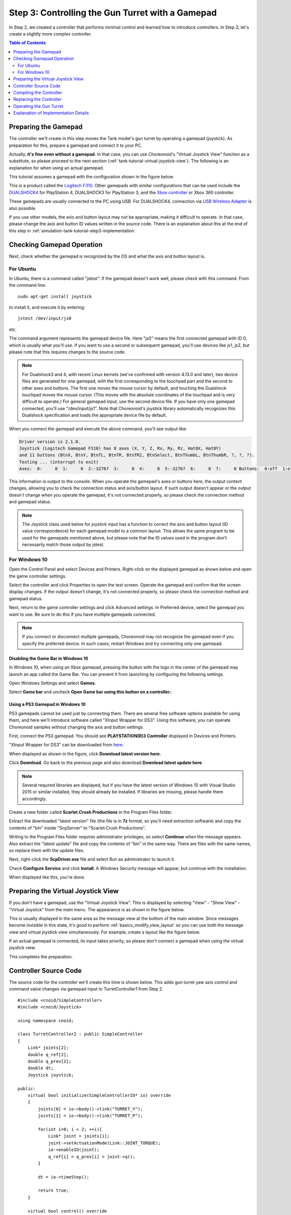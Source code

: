 Step 3: Controlling the Gun Turret with a Gamepad
==================================================

In Step 2, we created a controller that performs minimal control and learned how to introduce controllers. In Step 3, let's create a slightly more complex controller.

.. contents:: Table of Contents
   :local:
   :depth: 2

.. _simulation-tank-tutorial-gamepad:

Preparing the Gamepad
---------------------

.. highlight:: sh

The controller we'll create in this step moves the Tank model's gun turret by operating a gamepad (joystick). As preparation for this, prepare a gamepad and connect it to your PC.

Actually, **it's fine even without a gamepad**. In that case, you can use Choreonoid's "Virtual Joystick View" function as a substitute, so please proceed to the next section (:ref:`tank-tutorial-virtual-joystick-view`). The following is an explanation for when using an actual gamepad.

This tutorial assumes a gamepad with the configuration shown in the figure below.

.. image:: images/f310.jpg

This is a product called the `Logitech F310 <http://gaming.logicool.co.jp/ja-jp/product/f310-gamepad>`_. Other gamepads with similar configurations that can be used include the `DUALSHOCK4 <http://www.jp.playstation.com/ps4/peripheral/cuhzct1j.html>`_ for PlayStation 4, DUALSHOCK3 for PlayStation 3, and the `Xbox controller <https://www.xbox.com/ja-JP/xbox-one/accessories/controllers/xbox-black-wireless-controller>`_ or Xbox 360 controller.

These gamepads are usually connected to the PC using USB. For DUALSHOCK4, connection via `USB Wireless Adapter <http://www.jp.playstation.com/ps4/peripheral/cuhzwa1j.html>`_ is also possible.

If you use other models, the axis and button layout may not be appropriate, making it difficult to operate. In that case, please change the axis and button ID values written in the source code. There is an explanation about this at the end of this step in :ref:`simulation-tank-tutorial-step3-implementation`.

Checking Gamepad Operation
--------------------------

Next, check whether the gamepad is recognized by the OS and what the axis and button layout is.

For Ubuntu
~~~~~~~~~~

In Ubuntu, there is a command called "jstest". If the gamepad doesn't work well, please check with this command. From the command line: ::

 sudo apt-get install joystick
  
to install it, and execute it by entering: ::
   
 jstest /dev/input/js0
  
etc.

The command argument represents the gamepad device file. Here "js0" means the first connected gamepad with ID 0, which is usually what you'll use. If you want to use a second or subsequent gamepad, you'll use devices like js1, js2, but please note that this requires changes to the source code.

.. note:: For Dualshock3 and 4, with recent Linux kernels (we've confirmed with version 4.13.0 and later), two device files are generated for one gamepad, with the first corresponding to the touchpad part and the second to other axes and buttons. The first one moves the mouse cursor by default, and touching the Dualshock touchpad moves the mouse cursor. (This moves with the absolute coordinates of the touchpad and is very difficult to operate.) For general gamepad input, use the second device file. If you have only one gamepad connected, you'll use "/dev/input/js1". Note that Choreonoid's joystick library automatically recognizes this Dualshock specification and loads the appropriate device file by default.

When you connect the gamepad and execute the above command, you'll see output like:

.. code-block:: text

 Driver version is 2.1.0.
 Joystick (Logitech Gamepad F310) has 8 axes (X, Y, Z, Rx, Ry, Rz, Hat0X, Hat0Y)
 and 11 buttons (BtnX, BtnY, BtnTL, BtnTR, BtnTR2, BtnSelect, BtnThumbL, BtnThumbR, ?, ?, ?).
 Testing ... (interrupt to exit)
 Axes:  0:     0  1:     0  2:-32767  3:     0  4:     0  5:-32767  6:     0  7:     0 Buttons:  0:off  1:off  2:off  3:off  4:off  5:off  6:off  7:off  8:off  9:off 10:off

This information is output to the console. When you operate the gamepad's axes or buttons here, the output content changes, allowing you to check the connection status and axis/button layout. If such output doesn't appear or the output doesn't change when you operate the gamepad, it's not connected properly, so please check the connection method and gamepad status.

.. note:: The Joystick class used below for joystick input has a function to correct the axis and button layout (ID value correspondence) for each gamepad model to a common layout. This allows the same program to be used for the gamepads mentioned above, but please note that the ID values used in the program don't necessarily match those output by jstest.

.. _tank-tutorial-virtual-joystick-view:

For Windows 10
~~~~~~~~~~~~~~

Open the Control Panel and select Devices and Printers. Right-click on the displayed gamepad as shown below and open the game controller settings.

.. image:: images/gamePad1_windows.png

Select the controller and click Properties to open the test screen. Operate the gamepad and confirm that the screen display changes. If the output doesn't change, it's not connected properly, so please check the connection method and gamepad status.

.. image:: images/gamePad2_windows.png

Next, return to the game controller settings and click Advanced settings. In Preferred device, select the gamepad you want to use. Be sure to do this if you have multiple gamepads connected.

.. image:: images/gamePad3_windows.png

.. note:: If you connect or disconnect multiple gamepads, Choreonoid may not recognize the gamepad even if you specify the preferred device. In such cases, restart Windows and try connecting only one gamepad.

Disabling the Game Bar in Windows 10
""""""""""""""""""""""""""""""""""""

In Windows 10, when using an Xbox gamepad, pressing the button with the logo in the center of the gamepad may launch an app called the Game Bar. You can prevent it from launching by configuring the following settings.

Open Windows Settings and select **Games**.

.. image:: images/GameBar1.png

Select **Game bar** and uncheck **Open Game bar using this button on a controller:**.

.. image:: images/GameBar2.png

Using a PS3 Gamepad in Windows 10
""""""""""""""""""""""""""""""""""

PS3 gamepads cannot be used just by connecting them. There are several free software options available for using them, and here we'll introduce software called "XInput Wrapper for DS3". Using this software, you can operate Choreonoid samples without changing the axis and button settings.

First, connect the PS3 gamepad. You should see **PLAYSTATION(R)3 Controller** displayed in Devices and Printers.

"XInput Wrapper for DS3" can be downloaded from `here <https://forums.pcsx2.net/Thread-XInput-Wrapper-for-DS3-and-Play-com-USB-Dual-DS2-Controller>`_.

.. image:: images/WrapperForDS3.png

When displayed as shown in the figure, click **Download latest version here.**

.. image:: images/WrapperForDS3_1.png

Click **Download**. Go back to the previous page and also download **Download latest update here**.

.. note:: Several required libraries are displayed, but if you have the latest version of Windows 10 with Visual Studio 2015 or similar installed, they should already be installed. If libraries are missing, please handle them accordingly.

Create a new folder called **Scarlet.Crush Productions** in the Program Files folder.

Extract the downloaded "latest version" file (the file is in **7z** format, so you'll need extraction software) and copy the contents of "bin" inside "ScpServer" to "Scarlet.Crush Productions".

.. image:: images/WrapperForDS3_2.png

Writing to the Program Files folder requires administrator privileges, so select **Continue** when the message appears. Also extract the "latest update" file and copy the contents of "bin" in the same way. There are files with the same names, so replace them with the update files.

Next, right-click the **ScpDriver.exe** file and select Run as administrator to launch it.

.. image:: images/WrapperForDS3_7.png

Check **Configure Service** and click **Install**. A Windows Security message will appear, but continue with the installation.

.. image:: images/WrapperForDS3_9.png

When displayed like this, you're done.

Preparing the Virtual Joystick View
-----------------------------------

If you don't have a gamepad, use the "Virtual Joystick View". This is displayed by selecting "View" - "Show View" - "Virtual Joystick" from the main menu. The appearance is as shown in the figure below.

.. image:: images/joystickview.png

This is usually displayed in the same area as the message view at the bottom of the main window. Since messages become invisible in this state, it's good to perform :ref:`basics_modify_view_layout` so you can use both the message view and virtual joystick view simultaneously. For example, create a layout like the figure below.

.. image:: images/joystickview-layout.png

If an actual gamepad is connected, its input takes priority, so please don't connect a gamepad when using the virtual joystick view.

This completes the preparation.


Controller Source Code
----------------------

.. highlight:: C++
   :linenothreshold: 7

The source code for the controller we'll create this time is shown below. This adds gun turret yaw axis control and command value changes via gamepad input to TurretController1 from Step 2. ::

 #include <cnoid/SimpleController>
 #include <cnoid/Joystick>
 
 using namespace cnoid;
 
 class TurretController2 : public SimpleController
 { 
     Link* joints[2];
     double q_ref[2];
     double q_prev[2];
     double dt;
     Joystick joystick;
 
 public:
     virtual bool initialize(SimpleControllerIO* io) override
     {
         joints[0] = io->body()->link("TURRET_Y");
         joints[1] = io->body()->link("TURRET_P");
 
         for(int i=0; i < 2; ++i){
             Link* joint = joints[i];
             joint->setActuationMode(Link::JOINT_TORQUE);
             io->enableIO(joint);
             q_ref[i] = q_prev[i] = joint->q();
         }
 
         dt = io->timeStep();
       
         return true;
     }
 
     virtual bool control() override
     {
         static const double P = 200.0;
         static const double D = 50.0;
         static const int axisID[] = { 2, 3 };
 
         joystick.readCurrentState();
 
         for(int i=0; i < 2; ++i){
             Link* joint = joints[i];
             double q = joint->q();
             double dq = (q - q_prev[i]) / dt;
             double dq_ref = 0.0;
 
             double pos = joystick.getPosition(axisID[i]);
             if(fabs(pos) > 0.25){
                 double deltaq = 0.002 * pos;
                 q_ref[i] += deltaq;
                 dq_ref = deltaq / dt;
             }
      
             joint->u() = P * (q_ref[i] - q) + D * (dq_ref - dq);
             q_prev[i] = q;
         }
 
         return true;
     }
 };
 
 CNOID_IMPLEMENT_SIMPLE_CONTROLLER_FACTORY(TurretController2)

Compiling the Controller
------------------------

Enter and save the above source code, and compile it.

The procedure is the same as in Step 2. Save the source code with the filename "TurretController2.cpp" in the project directory, and add the following to CMakeLists.txt.

.. code-block:: cmake

 choreonoid_add_simple_controller(TankTutorial_TurretController2 TurretController2.cpp)

When you perform the Choreonoid compilation operation with this, this controller will also be compiled simultaneously, and a file called "TankTutorial_TurretController2.so" will be generated in the controller directory.

Replacing the Controller
------------------------

Now let's use this controller as the controller for the Tank model.

You should have the project created in Step 2, so let's just change the controller settings there. Perform the :ref:`simulation-tank-tutorial-set-controller` explained in Step 2 again, and replace it with the "TankTutorial_TurretController2.so" controller file created this time.

This completes the controller preparation. In this state, it's good to save the project again with a filename like "step3.cnoid".

When using the virtual joystick view, be sure to save the project with the view displayed. The Joystick object checks the state of connected joysticks when it's created. If the virtual joystick view settings are saved in the project file, the virtual joystick view will be restored when loading the project, then the controller will be created, and the controller will recognize the virtual joystick view. Also, by setting the Reload property of the controller item to True, you can configure it to recreate the controller each time the simulation starts.

Operating the Gun Turret
------------------------

Let's run the simulation.

This time you should be able to move the Tank model's gun turret with the gamepad, so try moving it. For the F310, the lower right analog stick corresponds to gun turret operation, so operate this axis. For other models, try moving various axes to see which ones correspond. If it doesn't work well, let's change the axis settings in the source code. This will be explained in the next section.

When using the virtual joystick view, operate with the keyboard. The buttons displayed in the view correspond to the gamepad's directional pad, each axis of the analog sticks, and each button. The correspondence is shown in the figure below.

.. image:: images/joystickview-mapping.png

If you compare this figure with the F310 gamepad, you can see that it corresponds to the main axes and buttons of the F310. This time, you can operate the gun turret's yaw axis rotation with the keyboard's "J" and "L", and pitch axis rotation with "I" and "K".

As a note, the virtual joystick view **doesn't function unless keyboard focus is on it.** Therefore, when using it, you need to click this view with the mouse once to give it focus. If you perform operations like changing the viewpoint of the scene view while operating, the focus goes there, so you need to click the virtual joystick view again to refocus it.

Were you able to move the Tank model's gun turret successfully? In this way, various operations become possible depending on the controller. By incorporating input from external devices, the range of controllers also expands.

.. _simulation-tank-tutorial-step3-implementation:

Explanation of Implementation Details
-------------------------------------

TurretController2 this time, like TurretController1 created in Step 2, controls the gun turret axes with PD control, and that part is basically unchanged.

However, based on this, it differs in that the following two points have been extended:

1. In addition to the "TURRET_Y" joint corresponding to the gun turret yaw axis, it now also controls the "TURRET_P" joint corresponding to the pitch axis.
2. Instead of fixing the target joint angle for PD control to the model's initial angle, it changes according to input from the gamepad (joystick).

For point 1, we simply made the related variables into arrays and performed the same processing for each using a for loop.

For point 2, we used the "Joystick" class provided by Choreonoid to obtain input from the joystick. Let's explain this.

First, ::

 #include <cnoid/Joystick>

includes the header where the Joystick class is defined.

The Joystick class object is defined as a member variable of TurretController2: ::

 Joystick joystick;

We're using the default constructor, and in this case, the device file "/dev/input/js0" becomes the joystick input source. Also, if this device file doesn't exist, if there's a virtual joystick view, that becomes the input source.

To obtain the joystick state, first execute: ::

 joystick.readCurrentState();

This reads the current state of the joystick from the device file or virtual joystick view.

Then you can get the axis state (how much it's tilted) as a value from -1.0 to +1.0 with: ::

 joystick.getPosition(axis ID)

And you can get whether a button is pressed as a bool value with: ::

 joystick.getButtonState(button ID)

We'll use buttons in controllers from Step 5 onwards.

As a note, regarding the analog stick axis state values, 0 is the neutral point, but the value may not always be 0 even when the stick isn't being moved. Therefore, it's necessary to apply a certain threshold for determining whether it's being moved. This processing is done in the control function of the above source code with: ::

 if(fabs(pos) > 0.25){
  
The joystick axis correspondence is set in the control function with: ::

 static const int axisID[] = { 3, 4 };

Here, 3 and 4 are the axis ID values corresponding to the gun turret yaw axis and pitch axis respectively, and for the F310, they correspond to the right analog stick. For other gamepads, please check the output of the jstest command to map them to appropriate axes.

The part that actually sets the target joint angle is in the control function: ::

 double pos = joystick.getPosition(axisID[i]);
 if(fabs(pos) > 0.25){
     double deltaq = 0.002 * pos;
     q_ref[i] += deltaq;
     dq_ref = deltaq / dt;
 }

Here, q_ref[i] is the variable corresponding to the target joint angle, and dq_ref is the variable corresponding to the target joint angular velocity. Then, using these target values, we perform PD control similar to Part 1.